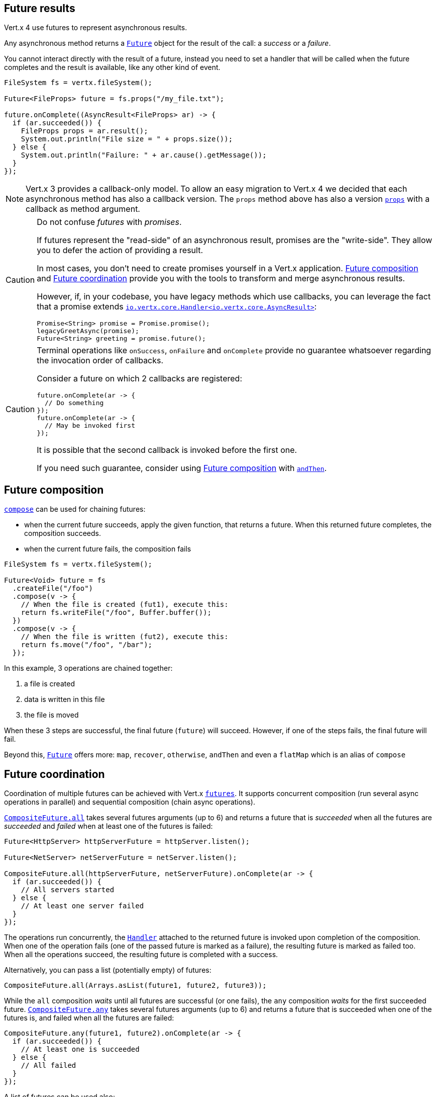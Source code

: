 == Future results

Vert.x 4 use futures to represent asynchronous results.

Any asynchronous method returns a `link:../../apidocs/io/vertx/core/Future.html[Future]` object for the result of the call:
a _success_ or a _failure_.

You cannot interact directly with the result of a future, instead you need to set a handler that will be called when the future completes and the result is available, like any other kind of event.

[source,java]
----
FileSystem fs = vertx.fileSystem();

Future<FileProps> future = fs.props("/my_file.txt");

future.onComplete((AsyncResult<FileProps> ar) -> {
  if (ar.succeeded()) {
    FileProps props = ar.result();
    System.out.println("File size = " + props.size());
  } else {
    System.out.println("Failure: " + ar.cause().getMessage());
  }
});
----

NOTE: Vert.x 3 provides a callback-only model.
To allow an easy migration to Vert.x 4 we decided that each asynchronous method has also a callback version.
The `props` method above has also a version `link:../../apidocs/io/vertx/core/file/FileSystem.html#props-java.lang.String-io.vertx.core.Handler-[props]` with a callback as method argument.

[CAUTION]
====
Do not confuse _futures_ with _promises_.

If futures represent the "read-side" of an asynchronous result, promises are the "write-side".
They allow you to defer the action of providing a result.

In most cases, you don't need to create promises yourself in a Vert.x application.
<<_future_composition>> and <<_future_coordination>> provide you with the tools to transform and merge asynchronous results.

However, if, in your codebase, you have legacy methods which use callbacks, you can leverage the fact that a promise extends `link:../../apidocs/io/vertx/core/Handler.html[io.vertx.core.Handler<io.vertx.core.AsyncResult>]`:

[source,java]
----
Promise<String> promise = Promise.promise();
legacyGreetAsync(promise);
Future<String> greeting = promise.future();
----
====

[CAUTION]
====
Terminal operations like `onSuccess`, `onFailure` and `onComplete` provide no guarantee whatsoever regarding the invocation order of callbacks.

Consider a future on which 2 callbacks are registered:

[source,java]
----
future.onComplete(ar -> {
  // Do something
});
future.onComplete(ar -> {
  // May be invoked first
});
----

It is possible that the second callback is invoked before the first one.

If you need such guarantee, consider using <<_future_composition>> with `link:../../apidocs/io/vertx/core/Future.html#andThen-io.vertx.core.Handler-[andThen]`.
====

[#_future_composition]
== Future composition

`link:../../apidocs/io/vertx/core/Future.html#compose-java.util.function.Function-[compose]` can be used for chaining futures:

- when the current future succeeds, apply the given function, that returns a future.
When this returned future completes, the composition succeeds.
- when the current future fails, the composition fails

[source,java]
----
FileSystem fs = vertx.fileSystem();

Future<Void> future = fs
  .createFile("/foo")
  .compose(v -> {
    // When the file is created (fut1), execute this:
    return fs.writeFile("/foo", Buffer.buffer());
  })
  .compose(v -> {
    // When the file is written (fut2), execute this:
    return fs.move("/foo", "/bar");
  });
----

In this example, 3 operations are chained together:

1. a file is created
2. data is written in this file
3. the file is moved

When these 3 steps are successful, the final future (`future`) will succeed.
However, if one of the steps fails, the final future will fail.

Beyond this, `link:../../apidocs/io/vertx/core/Future.html[Future]` offers more: `map`, `recover`, `otherwise`, `andThen` and even a `flatMap` which is an alias of `compose`

[#_future_coordination]
== Future coordination

Coordination of multiple futures can be achieved with Vert.x `link:../../apidocs/io/vertx/core/Future.html[futures]`.
It supports concurrent composition (run several async operations in parallel) and sequential composition (chain async operations).

`link:../../apidocs/io/vertx/core/CompositeFuture.html#all-io.vertx.core.Future-io.vertx.core.Future-[CompositeFuture.all]` takes several futures arguments (up to 6) and returns a future that is
_succeeded_ when all the futures are _succeeded_ and _failed_ when at least one of the futures is failed:

[source,java]
----
Future<HttpServer> httpServerFuture = httpServer.listen();

Future<NetServer> netServerFuture = netServer.listen();

CompositeFuture.all(httpServerFuture, netServerFuture).onComplete(ar -> {
  if (ar.succeeded()) {
    // All servers started
  } else {
    // At least one server failed
  }
});
----

The operations run concurrently, the `link:../../apidocs/io/vertx/core/Handler.html[Handler]` attached to the returned future is invoked upon completion of the composition.
When one of the operation fails (one of the passed future is marked as a failure), the resulting future is marked as failed too.
When all the operations succeed, the resulting future is completed with a success.

Alternatively, you can pass a list (potentially empty) of futures:

[source,java]
----
CompositeFuture.all(Arrays.asList(future1, future2, future3));
----

While the `all` composition _waits_ until all futures are successful (or one fails), the `any` composition
_waits_ for the first succeeded future. `link:../../apidocs/io/vertx/core/CompositeFuture.html#any-io.vertx.core.Future-io.vertx.core.Future-[CompositeFuture.any]` takes several futures arguments (up to 6) and returns a future that is succeeded when one of the futures is, and failed when all the futures are failed:

[source,java]
----
CompositeFuture.any(future1, future2).onComplete(ar -> {
  if (ar.succeeded()) {
    // At least one is succeeded
  } else {
    // All failed
  }
});
----

A list of futures can be used also:

[source,java]
----
CompositeFuture.any(Arrays.asList(f1, f2, f3));
----

The `join` composition _waits_ until all futures are completed, either with a success or a failure.
`link:../../apidocs/io/vertx/core/CompositeFuture.html#join-io.vertx.core.Future-io.vertx.core.Future-[CompositeFuture.join]` takes several futures arguments (up to 6) and returns a future that is succeeded when all the futures are succeeded, and failed when all the futures are completed and at least one of them is failed:

[source,java]
----
CompositeFuture.join(future1, future2, future3).onComplete(ar -> {
  if (ar.succeeded()) {
    // All succeeded
  } else {
    // All completed and at least one failed
  }
});
----

A list of futures can be used also:

[source,java]
----
CompositeFuture.join(Arrays.asList(future1, future2, future3));
----

=== CompletionStage interoperability

The Vert.x `Future` API offers compatibility _from_ and _to_ `CompletionStage` which is the JDK interface for composable asynchronous operations.

We can go from a Vert.x `Future` to a `CompletionStage` using the `link:../../apidocs/io/vertx/core/Future.html#toCompletionStage--[toCompletionStage]` method, as in:

[source,java]
----
Future<String> future = vertx.createDnsClient().lookup("vertx.io");
future.toCompletionStage().whenComplete((ip, err) -> {
  if (err != null) {
    System.err.println("Could not resolve vertx.io");
    err.printStackTrace();
  } else {
    System.out.println("vertx.io => " + ip);
  }
});
----

We can conversely go from a `CompletionStage` to Vert.x `Future` using `link:../../apidocs/io/vertx/core/Future.html#fromCompletionStage-java.util.concurrent.CompletionStage-[Future.fromCompletionStage]`.
There are 2 variants:

. the first variant takes just a `CompletionStage` and calls the `Future` methods from the thread that resolves the `CompletionStage` instance, and
. the second variant takes an extra `link:../../apidocs/io/vertx/core/Context.html[Context]` parameter to call the `Future` methods on a Vert.x context.

IMPORTANT: In most cases the variant with a `CompletionStage` and a `Context` is the one you will want to use to respect the Vert.x threading model, since Vert.x `Future` are more likely to be used with Vert.x code, libraries and clients.

Here is an example of going from a `CompletionStage` to a Vert.x `Future` and dispatching on a context:

[source,java]
----
Future.fromCompletionStage(completionStage, vertx.getOrCreateContext())
  .flatMap(str -> {
    String key = UUID.randomUUID().toString();
    return storeInDb(key, str);
  })
  .onSuccess(str -> {
    System.out.println("We have a result: " + str);
  })
  .onFailure(err -> {
    System.err.println("We have a problem");
    err.printStackTrace();
  });
----